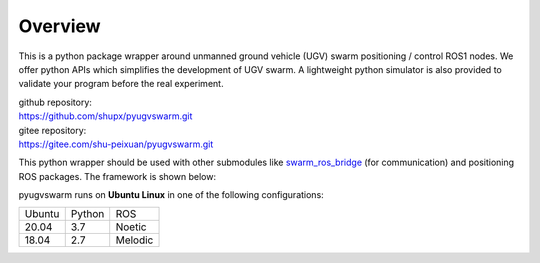 .. _overview:

Overview
=========

This is a python package wrapper around unmanned ground vehicle (UGV) swarm positioning / control ROS1 nodes. We offer python APIs which simplifies the development of UGV swarm. A lightweight python simulator is also provided to  validate your program before the real experiment.

|  github repository: 
|  https://github.com/shupx/pyugvswarm.git
|  gitee repository: 
|  https://gitee.com/shu-peixuan/pyugvswarm.git

This python wrapper should be used with other submodules like `swarm_ros_bridge <https://gitee.com/shu-peixuan/swarm_ros_bridge>`_ (for communication) and positioning ROS packages. The framework is shown below:

.. image:: ../../pictures/pyugvswarm_framework.png

pyugvswarm runs on **Ubuntu Linux** in one of the following configurations:

====== ====== =======
Ubuntu Python ROS
------ ------ -------
20.04  3.7    Noetic
18.04  2.7    Melodic
====== ====== =======